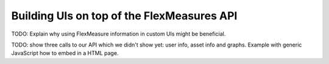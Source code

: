 .. _tut_building_uis:

Building UIs on top of the FlexMeasures API
========================

TODO: Explain why using FlexMeasure information in custom UIs might be beneficial.

TODO: show three calls to our API which we didn't show yet: user info, asset info and graphs. Example with generic JavaScript how to embed in a HTML page.


